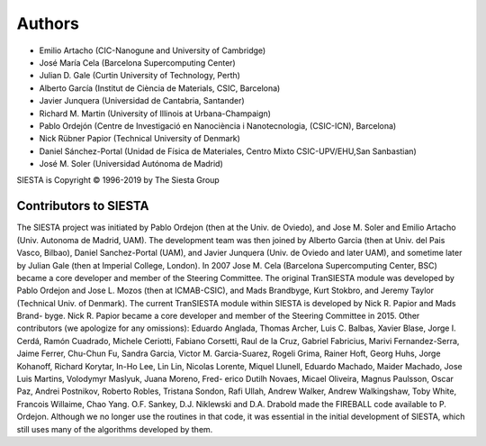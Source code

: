 Authors
=======
* Emilio Artacho (CIC-Nanogune and University of Cambridge)
* José María Cela (Barcelona Supercomputing Center)
* Julian D. Gale (Curtin University of Technology, Perth)
* Alberto García (Institut de Ciència de Materials, CSIC, Barcelona)
* Javier Junquera (Universidad de Cantabria, Santander)
* Richard M. Martin (University of Illinois at Urbana-Champaign)
* Pablo Ordejón (Centre de Investigació en Nanociència i Nanotecnologia, (CSIC-ICN), Barcelona)
* Nick Rübner Papior (Technical University of Denmark)
* Daniel Sánchez-Portal (Unidad de Física de Materiales, Centro Mixto CSIC-UPV/EHU,San Sanbastian)
* José M. Soler (Universidad Autónoma de Madrid)

SIESTA is Copyright © 1996-2019 by The Siesta Group

Contributors to SIESTA
----------------------

The SIESTA project was initiated by Pablo Ordejon (then at the Univ. de Oviedo), and Jose M.
Soler and Emilio Artacho (Univ. Autonoma de Madrid, UAM). The development team was then
joined by Alberto Garcia (then at Univ. del Pais Vasco, Bilbao), Daniel Sanchez-Portal (UAM),
and Javier Junquera (Univ. de Oviedo and later UAM), and sometime later by Julian Gale (then at
Imperial College, London). In 2007 Jose M. Cela (Barcelona Supercomputing Center, BSC) became
a core developer and member of the Steering Committee.
The original TranSIESTA module was developed by Pablo Ordejon and Jose L. Mozos (then
at ICMAB-CSIC), and Mads Brandbyge, Kurt Stokbro, and Jeremy Taylor (Technical Univ. of
Denmark).
The current TranSIESTA module within SIESTA is developed by Nick R. Papior and Mads Brand-
byge. Nick R. Papior became a core developer and member of the Steering Committee in 2015.
Other contributors (we apologize for any omissions):
Eduardo Anglada, Thomas Archer, Luis C. Balbas, Xavier Blase, Jorge I. Cerdá, Ramón Cuadrado,
Michele Ceriotti, Fabiano Corsetti, Raul de la Cruz, Gabriel Fabricius, Marivi Fernandez-Serra,
Jaime Ferrer, Chu-Chun Fu, Sandra Garcia, Victor M. Garcia-Suarez, Rogeli Grima, Rainer Hoft,
Georg Huhs, Jorge Kohanoff, Richard Korytar, In-Ho Lee, Lin Lin, Nicolas Lorente, Miquel Llunell,
Eduardo Machado, Maider Machado, Jose Luis Martins, Volodymyr Maslyuk, Juana Moreno, Fred-
erico Dutilh Novaes, Micael Oliveira, Magnus Paulsson, Oscar Paz, Andrei Postnikov, Roberto
Robles, Tristana Sondon, Rafi Ullah, Andrew Walker, Andrew Walkingshaw, Toby White, Francois
Willaime, Chao Yang.
O.F. Sankey, D.J. Niklewski and D.A. Drabold made the FIREBALL code available to P. Ordejon.
Although we no longer use the routines in that code, it was essential in the initial development of
SIESTA, which still uses many of the algorithms developed by them.
